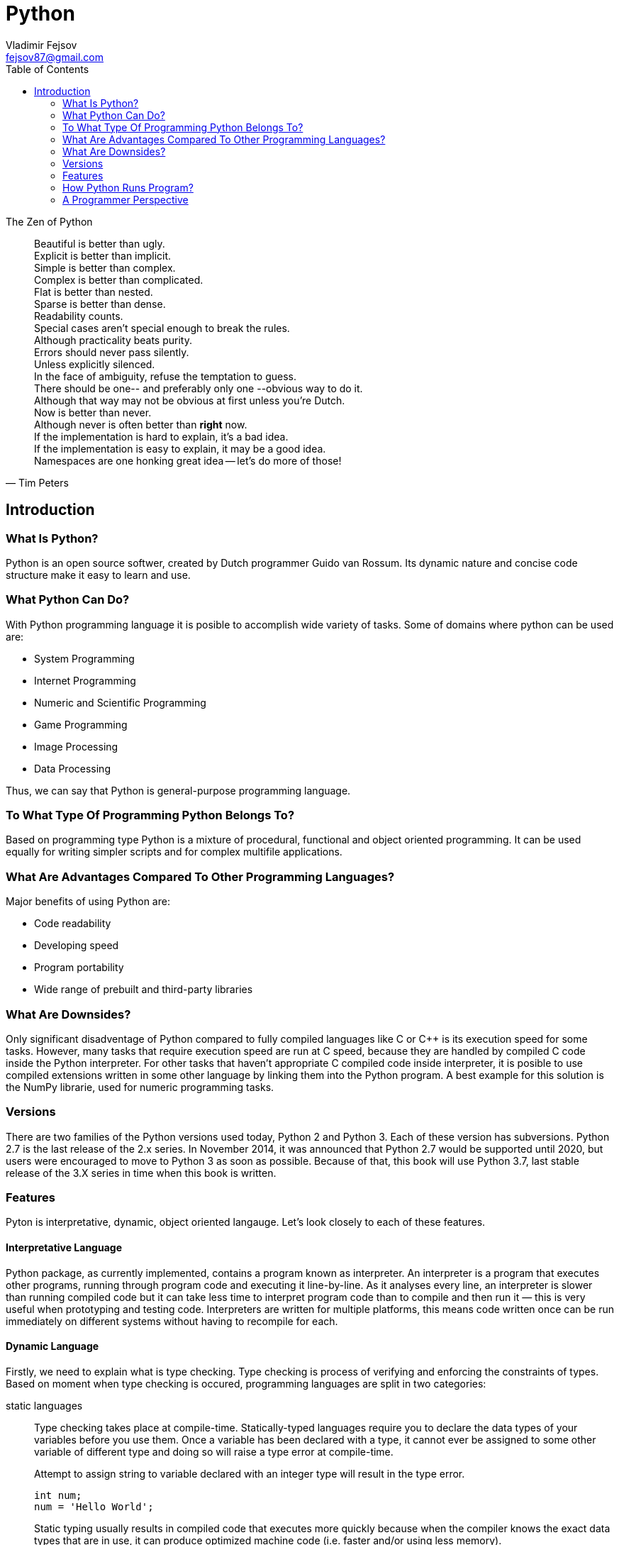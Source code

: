 = Python
Vladimir Fejsov <fejsov87@gmail.com>
:icons: font
:email: fejsov87@gmail.com
:imagesdir: ./images
:linkattrs:
:toc:

.The Zen of Python
[quote, Tim Peters]
____
[%hardbreaks]
Beautiful is better than ugly.
Explicit is better than implicit.
Simple is better than complex.
Complex is better than complicated.
Flat is better than nested.
Sparse is better than dense.
Readability counts.
Special cases aren't special enough to break the rules.
Although practicality beats purity.
Errors should never pass silently.
Unless explicitly silenced.
In the face of ambiguity, refuse the temptation to guess.
There should be one-- and preferably only one --obvious way to do it.
Although that way may not be obvious at first unless you're Dutch.
Now is better than never.
Although never is often better than *right* now.
If the implementation is hard to explain, it's a bad idea.
If the implementation is easy to explain, it may be a good idea.
Namespaces are one honking great idea -- let's do more of those!
____

== Introduction

=== What Is Python?
Python is an open source softwer, created by Dutch programmer Guido van Rossum. Its dynamic nature and concise code structure make it easy to learn and use.

=== What Python Can Do?
With Python programming language it is posible to accomplish wide variety of tasks. Some of domains where python can be used are:

* System Programming
* Internet Programming
* Numeric and Scientific Programming
* Game Programming
* Image Processing
* Data Processing

Thus, we can say that Python is general-purpose programming language.

=== To What Type Of Programming Python Belongs To?
Based on programming type Python is a mixture of procedural, functional and object oriented programming. It can be used equally for writing simpler scripts and for complex multifile applications.

=== What Are Advantages Compared To Other Programming Languages?
Major benefits of using Python are:

* Code readability
* Developing speed
* Program portability
* Wide range of prebuilt and third-party libraries

=== What Are Downsides?
Only significant disadventage of Python compared to fully compiled languages like C or C++ is its execution speed for some tasks. However, many tasks that require execution speed are run at C speed, because they are handled by compiled C code inside the Python interpreter. For other tasks that haven't appropriate C compiled code inside interpreter, it is posible to use compiled extensions written in some other language by linking them into the Python program. A best example for this solution is the NumPy librarie, used for numeric programming tasks.

=== Versions
There are two families of the Python versions used today, Python 2 and Python 3. Each of these version has subversions. Python 2.7 is the last release of the 2.x series. In November 2014, it was announced that Python 2.7 would be supported until 2020, but users were encouraged to move to Python 3 as soon as possible. Because of that, this book will use Python 3.7, last stable release of the 3.X series in time when this book is written.

=== Features
Pyton is interpretative, dynamic, object oriented langauge. Let's look closely to each of these features.

==== Interpretative Language
Python package, as currently implemented, contains a program known as interpreter. An interpreter is a program that executes other programs, running through program code and executing it line-by-line. As it analyses every line, an interpreter is slower than running compiled code but it can take less time to interpret program code than to compile and then run it — this is very useful when prototyping and testing code. Interpreters are written for multiple platforms, this means code written once can be run immediately on different systems without having to recompile for each.

==== Dynamic Language
Firstly, we need to explain what is type checking. Type checking is process of verifying and enforcing the constraints of types. Based on moment when type checking is occured, programming languages are split in two categories:

////
https://android.jlelse.eu/magic-lies-here-statically-typed-vs-dynamically-typed-languages-d151c7f95e2b
////

static languages::
	Type checking takes place at compile-time. Statically-typed languages require you to declare the data types of your variables before you use them. Once a variable has been declared with a type, it cannot ever be assigned to some other variable of different type and doing so will raise a type error at compile-time.
+
[source, c]
.Attempt to assign string to variable declared with an integer type will result in the type error.
----
int num;
num = 'Hello World';
----
+
Static typing usually results in compiled code that executes more quickly because when the compiler knows the exact data types that are in use, it can produce optimized machine code (i.e. faster and/or using less memory).

dynamic languages::
	Type checking takes place at run-time. Dynamically-typed languages do not require you to declare the data types of your variables before you use them. In dynamically typed languages, variables are bound to objects at run-time by means of assignment statements, and it is possible to bind the same variables to objects of different types during the execution of the program.
+
[source, python]
.Attempt to assign object of different type to the same variable is perfectly fine for dynamic languages.
----
num = 3;
num = 'spam';
----
+
The absence of a separate compilation step means that you don’t have to wait for the compiler to finish before you can test your code changes. This makes the debug cycle much shorter and less cumbersome.


Also, there is a division to on the *strongly* and *weakly* typed languages. The former does not allow implicit type conversion, while the latter allow.

----
a = “5” + 2;
----

Previous example of adding a string and an integer together will perform type conversion and give result for weakly typed languages, while for strongly typed languages type error will occur.

Now, we can conclude that Python is dynamic, strongly typed language. Python automatically allocates memory for objects, and garbage collects them when they are not longer used.

.Programming language classification based on type checking
image::type_checking.png[]

==== Object Oriented Language
In Python, everything (integers, strings, list, dictionaries, functions, modules ...) is an object, and all objects are `first class` objects. The best description of this was given by the creator himself:

[quote, Guido van Rossum]
____
One of my goals for Python was to make it so that all objects were "first class." By this, I meant that I wanted all 	objects that could be named in the language (e.g., integers, strings, functions, classes, modules, methods, etc.) to 	have equal status. That is, they can be assigned to variables, placed in lists, stored in dictionaries, passed as 		arguments, and so forth.
____

Every object in Python has its id, type and content:

id::
	A unique identifier of an object, represent as integer returned by built-in function id(object_reference_name). Object id can not be changed.

type::
	A type of the given object, returned by built-in function type(object_reference_name). It gives some usefull information about objects of that type (How much memory needs to be allocated to store object, which attributes and methods they have, etc). Object type can not be changed.

content::
	Content of some objects can be changed without changing its id or type (modify in place), for others it's not allowed.

=== How Python Runs Program?
If you wish to execute Python code, you must run that code through Python interpreter. Roughly, there are two steps that Python interpreter do in the proccess of executing Python script.

First step is to compile program source code into format called _byte code_. Byte code is lower-level, platform-independent representation of original sorce code. In this step, every statement in source code is translated into group of byte code instructions. This kind of code is faster than program source code.

Once compiled, source code can be saved into file, and can be used next time skipping compilation step. This provide startup speed optimization. For Python 3.2 and later, this byte code is stored in subdirectory named \\__pycache__ alongside source code file. Naming convention for files inside \\__pycache__ directory is that file name identifies Python version used for compiling, ending with __.pyc__ extension (e.g., spam.cpython-36.pyc). This applies only to files that have been imported, not for top-level scripts or code typed at the interactive prompt.

image::pycache.png[]

Next time, when program is executed, Python interpreter will search \\__pycache__ directory for file with appropriate name (name that matches module name and version of Python interpreter that runs program). If such file exists, and if it is up-to-date, Python will load that file and skip compilation step. Otherwise, if compiled version of source code not exists or if source code is modified in the meantime, compiling step is performed.

NOTE: Python can execute .pyc file even if coresponding .py file is absent. Because byte code is platform independent, it can be used for ship Python program.

Second step is to execute instructions from byte code, one by one. This task is handled by Python Virtual Machine (PVM). PVM is code loop that iterates through byte code and in each iteration pulls out and processes one instruction at a time. The PVM is the runtime engine of Python.

.Python’s traditional runtime execution model: source code you type is translated to byte code, which is then run by the Python Virtual Machine. Your code is automatically compiled, but then it is interpreted.
image::runtime_execution_model.png[]

=== A Programmer Perspective
There are multiple ways to execute Python code. You can do that interactivly, by typing code into interactive prompt, or by saving code into files and executing code from that files in a variety of ways. Let's take a closer look at both of these possibilities.

==== The Interactive Prompt
The easiest way to start Python interactive session is to type *python* without any arguments at your bash terminal. For example:

....
$ python
Python 3.7.4 (default, Sep 28 2019, 17:44:28)
[GCC 7.4.0] on linux
Type "help", "copyright", "credits" or "license" for more information.
>>>

....

To get out from the session press Ctrl-D, or type exit() or quit() at interactive prompt.

[#python_executable_rules]
When you type python at terminal, your operating system search for executable program by looking for it in list of directories specified in PATH environment variable. If executable is located in a directory that is not part of that list, there is couple of ways to run it:

* Using full path to the Python executable, */usr/local/bin/python* e.g.
* By going inside directory where is Python executable located with command *cd*, and than typing *python*
* By setting PATH environment variable to contain directory where is Python executable located. In that case, simple *python* suffices to run Python executable from any working directory.

Eather way or another, when interactive session is started Python displays prompt *>>>* as visual guides for interactive code entry. When there is a need for continuation lines *...* prompt is displayed. Inside interactive session Python interpreter executes code on each line immediately on Enter key press. In case of continuation lines (when *...* prompt is shown) Enter key need to be pressed twice. Output that entered code produce is displayed immediately below code line:

....
>>> print('Hello World!')
Hello World!
>>> for i in range(3):
...     print(i)
...
    0
    1
    2
....

Code entered at Python interactive prompt is not saved in files. Interactive session is not intended for that. Instead, it's purpose is to allow the programmers both, to experiment with the language and to test code stored in files. If programmer is not sure how some piece of Python code works, he/she can easily start interactive session and give some attempts to figure out what is hapening. Also, it is possible to test code written in files (a.k.a. modules) by importing them into interactive session. From there, programmer can test functions and classes of the imported module. This is possible for both, Python built-in modules and custom user written modules.

////
TODO: primer
////

==== Run Code From Files
When there is a need for frequent use of some Python cohttps://www.index.hr/de,that code can be saved in files. In the Python world these files are called *modules* ( Module files that are run directly are usually called scripts ). There are number of ways to execute code from such files, but regardless of how it is run Python interpreter goes through that file from top to bottom, executing line by line.

Name of file that contains Python code is usually end with .py suffix. Mentioned suffix is optional for top-level program files ( a.k.a. scripts ), but it is mandatory for the imported files. For the sake of consistency, it is recomended to use .py suffix for all Python files. Next listing shows simple Python code, saved in file __script.py__, that prints string 'Hello World!' to the standard output:

.script.py
[source, python]
----
print('Hello World!')
----

Such file can be executed from the system schell prompt by listing its filename as the first argument to a python command Command python is the same Python executable program that is used for starting Python interactive prompt, so the same <<python_executable_rules, rules>> for running it applies here:

....
$ python script.py
Hello World!
....

This example assumes that script.py file is located in the current working directory. If that is not the case, full path to the file ( absolute or relative ) must be specified.

As already stated, as response to the python shell command Python interpreter runs the code in the file line by line. As result, Hello World! message is shown on the screen.

On Unix-like systems it's possible to turn file of Python code into standalone executable. To make it happen two conditions must be satisfied:

* The very first line of the script must starts with the **#!** characters ( a.k.a **shebang** ) followed, without spaces, by the path to the Python executable. This way operating system knows which interpreter should be used to run this file.
* Script execute permission must be set ( For safety reasons, it's not set by default. Command chomd +x <file_name> will do the job. ). This way operating system knows that file may be run directly, as standalone executable.
